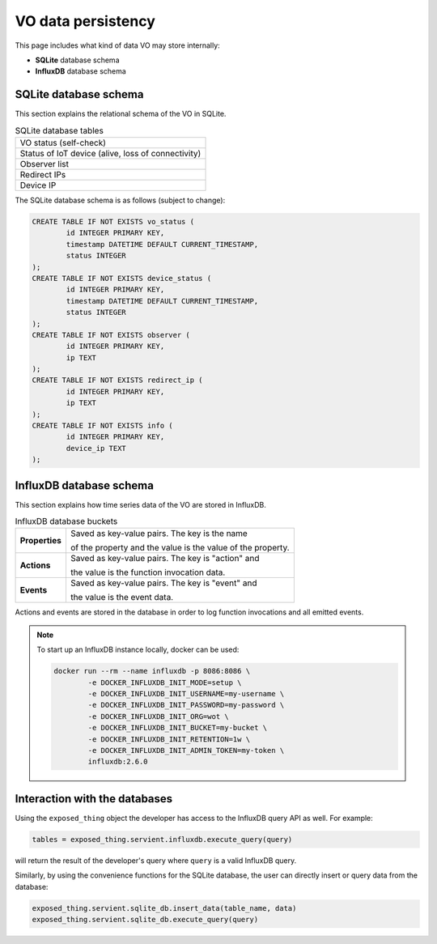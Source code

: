 VO data persistency
===================

This page includes what kind of data VO may store internally:

* **SQLite** database schema
* **InfluxDB** database schema

SQLite database schema
----------------------
This section explains the relational schema of the VO in SQLite.

.. list-table:: SQLite database tables

	* - VO status (self-check)
	* - Status of IoT device (alive, loss of connectivity)
	* - Observer list
	* - Redirect IPs
	* - Device IP

The SQLite database schema is as follows (subject to change):

.. code-block:: sql

	CREATE TABLE IF NOT EXISTS vo_status (
		id INTEGER PRIMARY KEY,
		timestamp DATETIME DEFAULT CURRENT_TIMESTAMP,
		status INTEGER
	);
	CREATE TABLE IF NOT EXISTS device_status (
		id INTEGER PRIMARY KEY,
		timestamp DATETIME DEFAULT CURRENT_TIMESTAMP,
		status INTEGER
	);
	CREATE TABLE IF NOT EXISTS observer (
		id INTEGER PRIMARY KEY,
		ip TEXT
	);
	CREATE TABLE IF NOT EXISTS redirect_ip (
		id INTEGER PRIMARY KEY,
		ip TEXT
	);
	CREATE TABLE IF NOT EXISTS info (
		id INTEGER PRIMARY KEY,
		device_ip TEXT
	);

InfluxDB database schema
------------------------
This section explains how time series data of the VO are stored in InfluxDB.

.. list-table:: InfluxDB database buckets

	* - **Properties**
	  - Saved as key-value pairs. The key is the name

	    of the property and the value is the value of the property.
	* - **Actions**
	  - Saved as key-value pairs. The key is "action" and

	    the value is the function invocation data.
	* - **Events**
	  - Saved as key-value pairs. The key is "event" and

	    the value is the event data.

Actions and events are stored in the database in order to log function invocations
and all emitted events.

.. note::
	To start up an InfluxDB instance locally, docker can be used:

	.. code-block:: bash

		docker run --rm --name influxdb -p 8086:8086 \
			-e DOCKER_INFLUXDB_INIT_MODE=setup \
			-e DOCKER_INFLUXDB_INIT_USERNAME=my-username \
			-e DOCKER_INFLUXDB_INIT_PASSWORD=my-password \
			-e DOCKER_INFLUXDB_INIT_ORG=wot \
			-e DOCKER_INFLUXDB_INIT_BUCKET=my-bucket \
			-e DOCKER_INFLUXDB_INIT_RETENTION=1w \
			-e DOCKER_INFLUXDB_INIT_ADMIN_TOKEN=my-token \
			influxdb:2.6.0

Interaction with the databases
------------------------------

Using the ``exposed_thing`` object the developer has access to the InfluxDB query API as well. For example:

.. code-block:: py

    tables = exposed_thing.servient.influxdb.execute_query(query)

will return the result of the developer's query where ``query`` is a valid InfluxDB query.

Similarly, by using the convenience functions for the SQLite database,
the user can directly insert or query data from the database:

.. code-block:: py

    exposed_thing.servient.sqlite_db.insert_data(table_name, data)
    exposed_thing.servient.sqlite_db.execute_query(query)
